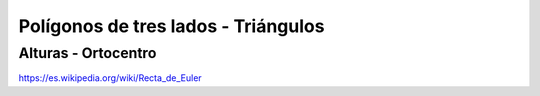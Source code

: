 Polígonos de tres lados - Triángulos
======================================================

Alturas - Ortocentro
----------------------------------------------------------------------------

https://es.wikipedia.org/wiki/Recta_de_Euler